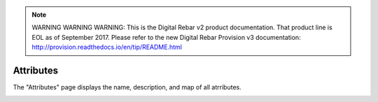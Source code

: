 
.. note:: WARNING WARNING WARNING:  This is the Digital Rebar v2 product documentation.  That product line is EOL as of September 2017.  Please refer to the new Digital Rebar Provision v3 documentation:  http:\/\/provision.readthedocs.io\/en\/tip\/README.html

.. _ux_attributes:

Attributes
==========

The "Attributes" page displays the name, description, and map of all atrributes. 

.. image:: /images/screens/webux/attributes.png
